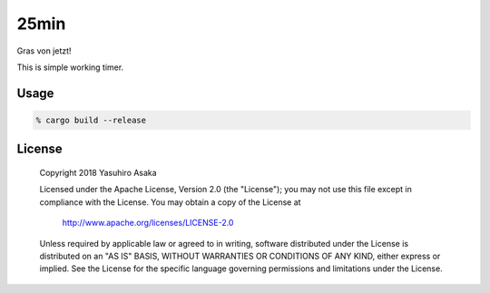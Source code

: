 25min
=====

Gras von jetzt!

This is simple working timer.


Usage
-----

.. code:: zsh

   % cargo build --release



License
-------


..

   Copyright 2018 Yasuhiro Asaka

   Licensed under the Apache License, Version 2.0 (the "License");
   you may not use this file except in compliance with the License.
   You may obtain a copy of the License at

       http://www.apache.org/licenses/LICENSE-2.0

   Unless required by applicable law or agreed to in writing, software
   distributed under the License is distributed on an "AS IS" BASIS,
   WITHOUT WARRANTIES OR CONDITIONS OF ANY KIND, either express or implied.
   See the License for the specific language governing permissions and
   limitations under the License.
